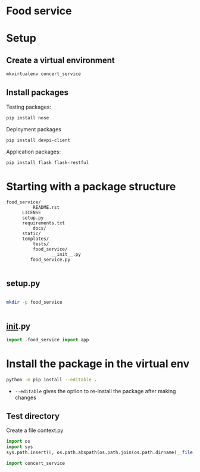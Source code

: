 * Food service
* Setup intern 							   :noexport:
** Create example directories

** Setup virtual environment
#+NAME: create virtual env
#+HEADER: :restults output
#+BEGIN_SRC sh
mkvirtualenv food_service
#+END_SRC

#+RESULTS: create virtual env

#+NAME: workon food_service
#+HEADER: results: none
#+BEGIN_SRC elisp :session food-service 
(pyvenv-workon "food_service")
#+END_SRC

#+RESULTS: workon-food_service


#+NAME: show_virtualenv
#+BEGIN_SRC sh :session food_service
echo $VIRTUAL_ENV
which python
#+END_SRC

#+RESULTS: show_virtualenv
|                                                 |
| /home/user/.virtualenvs/food_service            |
| /home/user/.virtualenvs/food_service/bin/python |


#+BEGIN_SRC python :results output :session food_service
import sys
print('\n'.join(sys.path))
#+END_SRC


* Setup
** Create a virtual environment
#+NAME: create_virtualenv
#+BEGIN_SRC sh
mkvirtualenv concert_service
#+END_SRC

** Install packages
Testing packages:
#+NAME: test-package-install
#+BEGIN_SRC sh :session food_service
pip install nose 
#+END_SRC

Deployment packages
#+NAME: test-package-install
#+BEGIN_SRC sh :session food_service
pip install devpi-client
#+END_SRC

Application packages:
#+NAME: test-package-install
#+BEGIN_SRC sh :session food_service
pip install flask flask-restful 
#+END_SRC

* Starting with a package structure
#+NAME: package-structure
#+BEGIN_SRC ascii
food_service/
          README.rst
	  LICENSE
	  setup.py
	  requirements.txt
          docs/
	  static/
	  templates/
          tests/
          food_service/
                 __init__.py
		 food_service.py
#+END_SRC

#+BEGIN_SRC python
#+END_SRC

** setup.py
#+NAME: initial-setup.py
#+HEADER: :tangle food_service/setup.py
#+BEGIN_SRC python

#+END_SRC

#+BEGIN_SRC sh :dir ./ :results none
mkdir -p food_service
#+END_SRC

#+NAME: food_service food_service.py
#+HEADER: :tangle food_service/food_service.py
#+BEGIN_SRC python

#+END_SRC

** __init__.py

#+NAME: food_service__init__.py
#+HEADER: :tangle food_service/__init__.py
#+BEGIN_SRC python
import .food_service import app
#+END_SRC

* Install the package in the virtual env
#+BEGIN_SRC sh
python -m pip install --editable .
#+END_SRC
- ~--editable~ gives the option to re-install the package after making changes

** Test directory
Create a file context.py
#+NAME: test_context.py
#+HEADER: :tangle tests/context.py
#+BEGIN_SRC python
import os
import sys
sys.path.insert(0, os.path.abspath(os.path.join(os.path.dirname(__file__), '..')))

import concert_service

#+END_SRC
